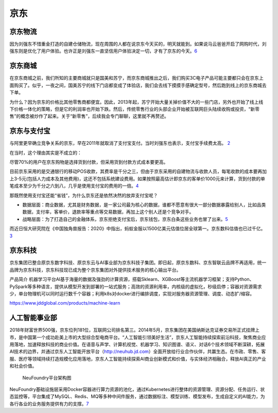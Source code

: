
京东
====

京东物流
--------

因为刘强东不惜重金打造的自建仓储物流，现在周围的人都在说京东今天买的，明天就能到。如果说马云爸爸开启了网购时代，刘强东则是优化了用户体验。也许正是刘强东一直坚信用户体验决定一切，才有了京东的今天。\ `6 <http://www.woshipm.com/zhichang/807191.html>`__

京东商城
--------

在京东商城之前，我们所知的主要商城就只是国美和苏宁，而京东商城推出之后，我们购买3C电子产品可能主要都只会在京东上面购买了。似乎，一夜之间，国美苏宁的线下门店都变成了体验店，我们会去线下摸摸手感确定型号，然后跑到线上的京东商城去下单。

为什么？因为京东的价格比其他零售商都便宜。因此，2013年起，苏宁开始大量关掉价值不大的一些门店，另外也开始了线上线下价格一体化的策略，但是它的利润率也开始下跌。然后，传统零售行业的头部企业开始被互联网巨头陆续收购或投资，“新零售”的概念被炒作了起来。关于“新零售”，后续我会专门聊聊，这里就不再赘述。

京东与支付宝
------------

与阿里更早确立竞争关系的京东，早在2011年就取消了支付宝支付。当时刘强东也表示，支付宝手续费太高。
`2 <https://www.linkedin.com/news/story/%E7%BE%8E%E5%9B%A2%E4%B8%8E%E6%94%AF%E4%BB%98%E5%AE%9D%E5%88%86%E9%81%93%E6%89%AC%E9%95%B3-4900980/?originalSubdomain=cn>`__

在当时，这个理由其实是不成立的：

尽管70%的用户在京东购物是选择货到付款，但采用货到付款方式成本要更高。

目前京东采用的是交通银行的移动POS收款，其费率是千分之三，但由于京东采用的自建物流与收款人员，每笔收款的成本要再加上3-5元(包括人力成本及其他费用)，这还不包括系统建设费用。如果按照最高估计即京东的客单价1000元来计算，货到付款的单笔成本至少为千分之六到八，几乎是使用支付宝的费用的一倍。\ `4 <http://tech.sina.com.cn/i/2011-08-25/23375981397.shtml>`__

那既然使用支付宝还能“省钱”，为什么京东还是依然决然的放弃支付宝呢？

-  数据层面：商业数据，尤其是财务数据，是一家公司最为核心的数据，谁都不愿意有很大一部分数据暴露给别人，比如品类数据，支付率，客单价，退款率等重点等交易数据，再加上这个别人还是个竞争对手。
-  战略层面：为了打造自己的金融体系，京东拒绝支付宝后，京东钱包，京东白条这些业务也冒了出来。\ `5 <https://www.zhihu.com/question/410767563/answer/1373298846>`__

而近日恒大研究院在《中国独角兽报告：2020》中指出，蚂蚁金服以1500亿美元估值位居全球第一。京东数科估值也已过千亿。\ `3 <https://finance.sina.com.cn/money/bank/bank_hydt/2020-06-16/doc-iircuyvi8701006.shtml>`__

京东科技
--------

京东集团已整合原京东数字科技、原京东云与AI事业部为京东科技子集团。即日起，原京东数科、京东智联云品牌不再适用，统一品牌为京东科技，京东科技现已成为整个京东集团对外提供技术服务的核心输出平台。

产品简介
机器学习平台AI基于海量的数据及强劲的计算资源，搭载Sklearn、XGBoost等主流机器学习框架；支持Python、PySpark等多种语言，提供从模型开发到部署的一站式服务；高效的资源利用率，内核级的虚拟化，秒级启停；容器对资源需求少，单台物理机可以同时运行数千个容器；利用k8s对docker进行编排调度，实现对服务器资源管理、调度、动态扩/缩容。

https://www.jddglobal.com/products/machine-learn

人工智能事业部
--------------

2018年财富世界500强，京东位列181位，互联网公司排名第三。2014年5月，京东集团在美国纳斯达克证券交易所正式挂牌上市，是中国第一个成功赴美上市的大型综合型电商平台。“人工智能引领美好生活”，京东人工智能持续探索前沿科技，聚焦商业应用落地，加速释放科技的商业价值。在语音与声学、计算机视觉、机器学习、知识图谱、语义、对话6个技术领域不断深耕，拓展AI技术的边界，并通过京东人工智能开放平台（http://neuhub.jd.com）全面开放给行业合作伙伴，共赢生态。在市政、零售、客服、医疗等领域持续打造规模化应用落地，京东人工智能持续探索AI商业创新模式和价值，与实体经济相融合，释放AI真正的产业和社会价值。

.. figure:: ../img/NeuFoundry.png

   NeuFoundry平台架构图

NeuFoundry基础设施层采用Docker容器进行算力资源的池化，通过Kubernetes进行整体的资源管理、资源分配、任务运行、状态监控等，平台集成了MySQL、Redis、MQ等多种中间件服务，通过数据标注、模型训练、模型发布，生成自定义的AI能力，为各行各业的业务服务提供有力的支撑。\ `7 <http://www.woshipm.com/ai/3320134.html>`__
